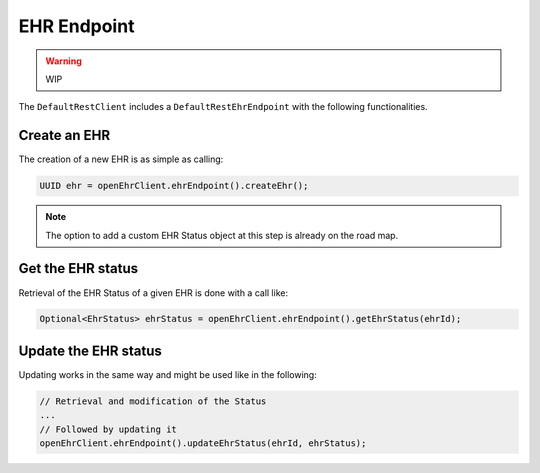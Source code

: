 EHR Endpoint
------------

.. warning:: WIP

The ``DefaultRestClient`` includes a ``DefaultRestEhrEndpoint`` 
with the following functionalities.

Create an EHR
^^^^^^^^^^^^^

The creation of a new EHR is as simple as calling:

.. code-block:: java

    UUID ehr = openEhrClient.ehrEndpoint().createEhr();

.. note:: The option to add a custom EHR Status object at this step is already on the road map.

Get the EHR status
^^^^^^^^^^^^^^^^^^

Retrieval of the EHR Status of a given EHR is done with a call like:

.. code-block:: java

    Optional<EhrStatus> ehrStatus = openEhrClient.ehrEndpoint().getEhrStatus(ehrId);

Update the EHR status
^^^^^^^^^^^^^^^^^^^^^

Updating works in the same way and might be used like in the following:

.. code-block:: java

    // Retrieval and modification of the Status
    ...
    // Followed by updating it
    openEhrClient.ehrEndpoint().updateEhrStatus(ehrId, ehrStatus);